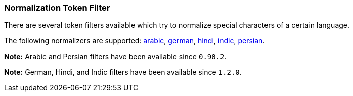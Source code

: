 [[analysis-normalization-tokenfilter]]
=== Normalization Token Filter

There are several token filters available which try to normalize special
characters of a certain language.

The following normalizers are supported:
http://lucene.apache.org/core/4_3_1/analyzers-common/org/apache/lucene/analysis/ar/ArabicNormalizer.html[arabic],
http://lucene.apache.org/core/4_3_1/analyzers-common/org/apache/lucene/analysis/de/GermanNormalizationFilter.html[german],
http://lucene.apache.org/core/4_3_1/analyzers-common/org/apache/lucene/analysis/hi/HindiNormalizer.html[hindi],
http://lucene.apache.org/core/4_3_1/analyzers-common/org/apache/lucene/analysis/in/IndicNormalizer.html[indic],
http://lucene.apache.org/core/4_3_1/analyzers-common/org/apache/lucene/analysis/fa/PersianNormalizer.html[persian].

*Note:* Arabic and Persian filters have been available since `0.90.2`.

*Note:* German, Hindi, and Indic filters have been available since `1.2.0`.
